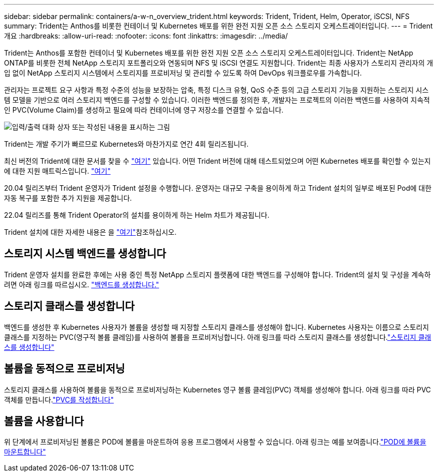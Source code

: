 ---
sidebar: sidebar 
permalink: containers/a-w-n_overview_trident.html 
keywords: Trident, Trident, Helm, Operator, iSCSI, NFS 
summary: Trident는 Anthos를 비롯한 컨테이너 및 Kubernetes 배포를 위한 완전 지원 오픈 소스 스토리지 오케스트레이터입니다. 
---
= Trident 개요
:hardbreaks:
:allow-uri-read: 
:nofooter: 
:icons: font
:linkattrs: 
:imagesdir: ../media/


[role="lead"]
Trident는 Anthos를 포함한 컨테이너 및 Kubernetes 배포를 위한 완전 지원 오픈 소스 스토리지 오케스트레이터입니다. Trident는 NetApp ONTAP를 비롯한 전체 NetApp 스토리지 포트폴리오와 연동되며 NFS 및 iSCSI 연결도 지원합니다. Trident는 최종 사용자가 스토리지 관리자의 개입 없이 NetApp 스토리지 시스템에서 스토리지를 프로비저닝 및 관리할 수 있도록 하여 DevOps 워크플로우를 가속합니다.

관리자는 프로젝트 요구 사항과 특정 수준의 성능을 보장하는 압축, 특정 디스크 유형, QoS 수준 등의 고급 스토리지 기능을 지원하는 스토리지 시스템 모델을 기반으로 여러 스토리지 백엔드를 구성할 수 있습니다. 이러한 백엔드를 정의한 후, 개발자는 프로젝트의 이러한 백엔드를 사용하여 지속적인 PVC(Volume Claim)를 생성하고 필요에 따라 컨테이너에 영구 저장소를 연결할 수 있습니다.

image:a-w-n_astra_trident.png["입력/출력 대화 상자 또는 작성된 내용을 표시하는 그림"]

Trident는 개발 주기가 빠르므로 Kubernetes와 마찬가지로 연간 4회 릴리즈됩니다.

최신 버전의 Trident에 대한 문서를 찾을 수 https://docs.netapp.com/us-en/trident/index.html["여기"] 있습니다. 어떤 Trident 버전에 대해 테스트되었으며 어떤 Kubernetes 배포를 확인할 수 있는지에 대한 지원 매트릭스입니다. https://docs.netapp.com/us-en/trident/trident-get-started/requirements.html#supported-frontends-orchestrators["여기"]

20.04 릴리즈부터 Trident 운영자가 Trident 설정을 수행합니다. 운영자는 대규모 구축을 용이하게 하고 Trident 설치의 일부로 배포된 Pod에 대한 자동 복구를 포함한 추가 지원을 제공합니다.

22.04 릴리즈를 통해 Trident Operator의 설치를 용이하게 하는 Helm 차트가 제공됩니다.

Trident 설치에 대한 자세한 내용은 을 https://docs.netapp.com/us-en/trident/trident-get-started/kubernetes-deploy.html["여기"]참조하십시오.



== 스토리지 시스템 백엔드를 생성합니다

Trident 운영자 설치를 완료한 후에는 사용 중인 특정 NetApp 스토리지 플랫폼에 대한 백엔드를 구성해야 합니다. Trident의 설치 및 구성을 계속하려면 아래 링크를 따르십시오. link:https://docs.netapp.com/us-en/trident/trident-get-started/kubernetes-postdeployment.html#step-1-create-a-backend["백엔드를 생성합니다."]



== 스토리지 클래스를 생성합니다

백엔드를 생성한 후 Kubernetes 사용자가 볼륨을 생성할 때 지정할 스토리지 클래스를 생성해야 합니다. Kubernetes 사용자는 이름으로 스토리지 클래스를 지정하는 PVC(영구적 볼륨 클레임)를 사용하여 볼륨을 프로비저닝합니다. 아래 링크를 따라 스토리지 클래스를 생성합니다.link:https://docs.netapp.com/us-en/trident/trident-get-started/kubernetes-postdeployment.html#step-2-create-a-storage-class["스토리지 클래스를 생성합니다"]



== 볼륨을 동적으로 프로비저닝

스토리지 클래스를 사용하여 볼륨을 동적으로 프로비저닝하는 Kubernetes 영구 볼륨 클레임(PVC) 객체를 생성해야 합니다. 아래 링크를 따라 PVC 객체를 만듭니다.link:https://docs.netapp.com/us-en/trident/trident-get-started/kubernetes-postdeployment.html#step-3-provision-your-first-volume["PVC를 작성합니다"]



== 볼륨을 사용합니다

위 단계에서 프로비저닝된 볼륨은 POD에 볼륨을 마운트하여 응용 프로그램에서 사용할 수 있습니다. 아래 링크는 예를 보여줍니다.link:https://docs.netapp.com/us-en/trident/trident-get-started/kubernetes-postdeployment.html#step-4-mount-the-volumes-in-a-pod["POD에 볼륨을 마운트합니다"]
